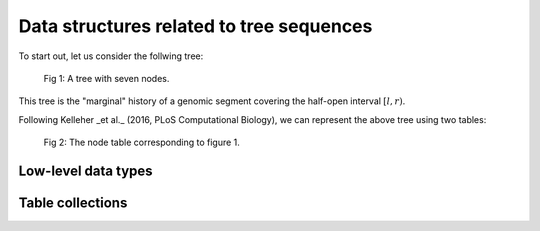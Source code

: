 .. _ts_data_types:

Data structures related to tree sequences
======================================================================

To start out, let us consider the follwing tree:

.. figure:: ../images/tree.png

        Fig 1: A tree with seven nodes.

This tree is the "marginal" history of a genomic segment covering the half-open interval :math:`[l, r)`.

Following Kelleher _et al._ (2016, PLoS Computational Biology), we can represent the above tree using two tables:

.. figure:: ../images/nodetable.png

       Fig 2: The node table corresponding to figure 1.

Low-level data types
----------------------------------------------------------

Table collections
----------------------------------------------------------

